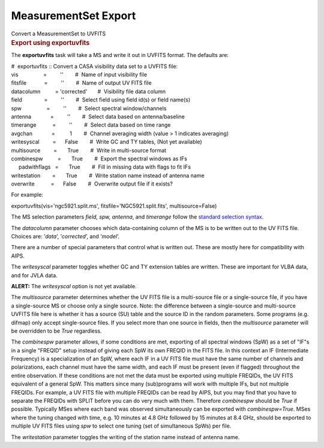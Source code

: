 .. container::
   :name: viewlet-above-content-title

MeasurementSet Export
=====================

.. container::
   :name: viewlet-below-content-title

.. container:: documentDescription description

   Convert a MeasurementSet to UVFITS

.. container:: section
   :name: viewlet-above-content-body

.. container:: section
   :name: content-core

   .. container::
      :name: parent-fieldname-text

      .. rubric:: Export using exportuvfits
         :name: export-using-exportuvfits

      The **exportuvfits** task will take a MS and write it out in
      UVFITS format. The defaults are:

      .. container:: casa-input-box

         | #  exportuvfits :: Convert a CASA visibility data set to a
           UVFITS file:
         | vis                 =         ''        #  Name of input
           visibility file
         | fitsfile            =         ''        #  Name of output UV
           FITS file
         | datacolumn          = 'corrected'       #  Visibility file
           data column
         | field               =         ''        #  Select field using
           field id(s) or field name(s)
         | spw                 =         ''        #  Select spectral
           window/channels
         | antenna             =         ''        #  Select data based
           on antenna/baseline
         | timerange           =         ''        #  Select data based
           on time range
         | avgchan             =          1        #  Channel averaging
           width (value > 1 indicates averaging)
         | writesyscal         =      False        #  Write GC and TY
           tables, (Not yet available)
         | multisource         =       True        #  Write in
           multi-source format
         | combinespw          =       True        #  Export the
           spectral windows as IFs
         |      padwithflags   =       True        #  Fill in missing
           data with flags to fit IFs
         | writestation        =       True        #  Write station name
           instead of antenna name
         | overwrite           =      False        #  Overwrite output
           file if it exists?

      For example:

      .. container:: casa-input-box

         exportuvfits(vis='ngc5921.split.ms',
         fitsfile='NGC5921.split.fits',
         multisource=False)

       

      The MS selection parameters *field, spw, antenna*, and *timerange*
      follow the `standard selection
      syntax <https://casa.nrao.edu/casadocs-devel/stable/calibration-and-visibility-data/data-selection-in-a-measurementset>`__.

      The *datacolumn* parameter chooses which data-containing column of
      the MS is to be written out to the UV FITS file. Choices are:
      ’\ *data*\ ’, ’\ *corrected*\ ’, and ’\ *model*\ ’.

      There are a number of special parameters that control what is
      written out. These are mostly here for compatibility with AIPS.

      The *writesyscal* parameter toggles whether GC and TY extension
      tables are written. These are important for VLBA data, and for
      JVLA data.

      .. container:: alert-box

         **ALERT:** The *writesyscal* option is not yet available.

      The *multisource* parameter determines whether the UV FITS file is
      a multi-source file or a single-source file, if you have a
      single-source MS or choose only a single source. Note: the
      difference between a single-source and multi-source UVFITS file
      here is whether it has a source (SU) table and the source ID in
      the random parameters. Some programs (e.g. difmap) only accept
      single-source files. If you select more than one source in fields,
      then the *multisource* parameter will be overridden to be *True*
      regardless.

      The *combinespw* parameter allows, if some conditions are met,
      exporting of all spectral windows (SpW) as a set of "IF"s in a
      single "FREQID" setup instead of giving each SpW its own FREQID in
      the FITS file. In this context an IF (Intermediate Frequency) is a
      specialization of an SpW, where each IF in a UV FITS file must
      have the same number of channels and polarizations, each channel
      must have the same width, and each IF must be present (even if
      flagged) throughout the entire observation. If these conditions
      are not met the data must be exported using multiple FREQIDs, the
      UV FITS equivalent of a general SpW. This matters since many
      (sub)programs will work with multiple IFs, but not multiple
      FREQIDs. For example, a UV FITS file with multiple FREQIDs can be
      read by AIPS, but you may find that you have to separate the
      FREQIDs with SPLIT before you can do very much with them.
      Therefore *combinespw* should be *True* if possible. Typically
      MSes where each band was observed simultaneously can be exported
      with *combinespw=True*. MSes where the tuning changed with time,
      e.g. 10 minutes at 4.8 GHz followed by 15 minutes at 8.4 GHz,
      should be exported to multiple UV FITS files using *spw* to select
      one tuning (set of simultaneous SpWs) per file.

      The *writestation* parameter toggles the writing of the station
      name instead of antenna name.

.. container:: section
   :name: viewlet-below-content-body
